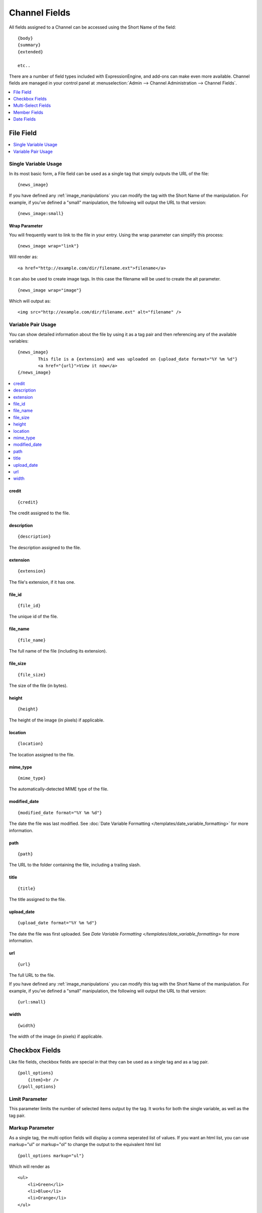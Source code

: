 ##############
Channel Fields
##############

All fields assigned to a Channel can be accessed using the Short Name
of the field::

	{body}
	{summary}
	{extended}

	etc..

There are a number of field types included with ExpressionEngine, and
add-ons can make even more available. Channel fields are managed in your
control panel at
:menuselection:`Admin --> Channel Administration --> Channel Fields`.

.. contents::
	:local:
	:depth: 1


**********
File Field
**********

.. contents::
	:local:
	:depth: 1

Single Variable Usage
=====================

In its most basic form, a File field can be used as a single tag that
simply outputs the URL of the file::

	{news_image}

.. _image_manipulation_single:

If you have defined any :ref:`image_manipulations` you can modify the
tag with the Short Name of the manipulation. For example, if you've
defined a "small" manipulation, the following will output the URL to
that version::

	{news_image:small}

Wrap Parameter
--------------

You will frequently want to link to the file in your entry. Using the
wrap parameter can simplify this process::

	{news_image wrap="link"}

Will render as::

	<a href="http://example.com/dir/filename.ext">filename</a>

It can also be used to create image tags. In this case the filename will
be used to create the alt parameter. ::

	{news_image wrap="image"}

Which will output as::

	<img src="http://example.com/dir/filename.ext" alt="filename" />

.. _channel_entry_file_field_pair:

Variable Pair Usage
===================

You can show detailed information about the file by using it as a tag
pair and then referencing any of the available variables::

	{news_image}
		This file is a {extension} and was uploaded on {upload_date format="%Y %m %d"}
		<a href="{url}">View it now</a>
	{/news_image}

.. contents::
	:local:

credit
------

::

	{credit}

The credit assigned to the file.

description
-----------

::

	{description}

The description assigned to the file.

extension
---------

::

	{extension}

The file's extension, if it has one.

file_id
-------

::

	{file_id}

The unique id of the file.

file_name
---------

::

	{file_name}

The full name of the file (including its extension).

file_size
---------

::

	{file_size}

The size of the file (in bytes).

height
------

::

	{height}

The height of the image (in pixels) if applicable.

location
--------

::

	{location}

The location assigned to the file.

mime_type
---------

::

	{mime_type}

The automatically-detected MIME type of the file.

modified_date
-------------

::

	{modified_date format="%Y %m %d"}

The date the file was last modified. See :doc:`Date Variable Formatting
</templates/date_variable_formatting>` for more information.

path
----

::

	{path}

The URL to the folder containing the file, including a trailing slash.

title
-----

::

	{title}

The title assigned to the file.

upload_date
-----------

::

	{upload_date format="%Y %m %d"}

The date the file was first uploaded. See `Date Variable Formatting
</templates/date_variable_formatting>` for more information.

.. _image_manipulation_pair:

url
---

::

	{url}

The full URL to the file.

If you have defined any :ref:`image_manipulations` you can modify this
tag with the Short Name of the manipulation. For example, if you've
defined a "small" manipulation, the following will output the URL to
that version::

	{url:small}

width
-----

::

	{width}

The width of the image (in pixels) if applicable.

***************
Checkbox Fields
***************

Like file fields, checkbox fields are special in that they can be used
as a single tag and as a tag pair.

::

	{poll_options}
	    {item}<br />
	{/poll_options}

Limit Parameter
===============

This parameter limits the number of selected items output by the tag. It
works for both the single variable, as well as the tag pair.

Markup Parameter
================

As a single tag, the multi option fields will display a comma seperated
list of values. If you want an html list, you can use markup="ul" or
markup="ol" to change the output to the equivalent html list

::

	{poll_options markup="ul"}

Which will render as

::

	<ul>
	    <li>Green</li>
	    <li>Blue</li>
	    <li>Orange</li>
	</ul>

Backspace Parameter
===================

When used as a tag pair, the multi option fields are a looping pair.
Backspacing removes characters (including spaces and line breaks) from
the last iteration of the loop. For example, if you put a <br /> tag
after each item you'll have this

::

	{poll_options backspace="7"}
	    {item}<br />
	{/poll_options}

Which will render as

::

	<ul>
	    <li>Green</li><br />
	    <li>Blue</li><br />
	    <li>Orange</li><br />
	</ul>

You might, however, not want the <br /> tag after the final item. Simply
count the number of characters (including spaces and line breaks) you
want to remove and add the backspace parameter to the tag. The <br />
tag has 6 characters plus a new line character.

*******************
Multi-Select Fields
*******************

Multiselect fields are identical to `Checkbox
Fields <#checkbox_fields>`_ in their usage.

*************
Member Fields
*************

All member profile fields can be accessed using the "short name" of the
field

::

	{age}
	{gender}
	{zodiac}
	etc...

These are totally dynamic in that any profile field you create for your
members will automatically be available by its "short name" as a
variable.

***********
Date Fields
***********

Any field that is a date type can be formatted just like other dates.
Simply use the name of the field at the beginning of the tag. For
example, if your field is named **my\_date**, you'll format it like
this

::

	{my_date format="%Y %m %d"}

See :doc:`Date Variable Formatting
</templates/date_variable_formatting>` for more information.
